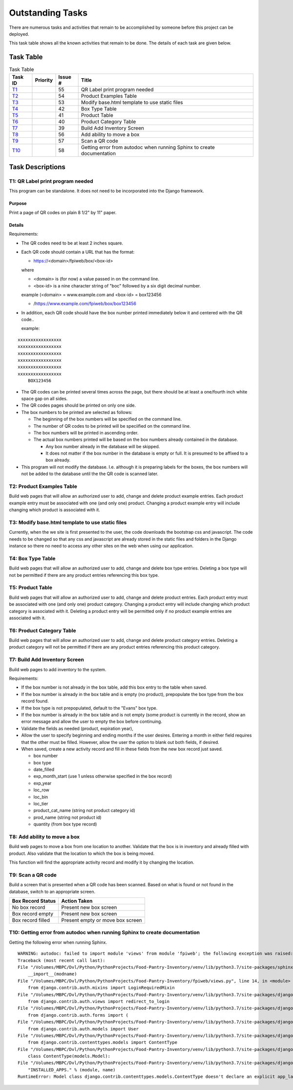 *****************
Outstanding Tasks
*****************

There are numerous tasks and activities that remain to be accomplished by
someone before this project can be deployed.

This task table shows all the known activities that remain to be done.  The
details of each task are given below.

Task Table
==========

..  table::  Task Table
    :widths: auto
    :align: left

    =======  ========  =======  ==============================================
    Task ID  Priority  Issue #  Title
    =======  ========  =======  ==============================================
    `T1`_              55       QR Label print program needed
    `T2`_              54       Product Examples Table
    `T3`_              53       Modify base.html template to use static files
    `T4`_              42       Box Type Table
    `T5`_              41       Product Table
    `T6`_              40       Product Category Table
    `T7`_              39       Build Add Inventory Screen
    `T8`_              56       Add ability to move a box
    `T9`_              57       Scan a QR code
    `T10`_             58       Getting error from autodoc when running Sphinx to create documentation
    =======  ========  =======  ==============================================


Task Descriptions
=================

.. _T1:

**T1: QR Label print program needed**
-------------------------------------

This program can be standalone.  It does not need to be incorporated into
the Django framework.

Purpose
+++++++

Print a page of QR codes on plain 8 1/2" by 11" paper.

Details
+++++++

Requirements:

-   The QR codes need to be at least 2 inches square.

-   Each QR code should contain a URL that has the format:

    -   https://<domain>/fpiweb/box/<box-id>

    where

    -   <domain> is (for now) a value passed in on the command line.

    -   <box-id> is a nine character string of "boc" followed by a six digit
        decimal number.

    example (<domain> = www.example.com and <box-id> = box123456

    -   /https://www.example.com/fpiweb/box/box123456

-   In addition, each QR code should have the box number printed immediately
    below it and centered with the QR code..

    example:

::

                          xxxxxxxxxxxxxxxxx
                          xxxxxxxxxxxxxxxxx
                          xxxxxxxxxxxxxxxxx
                          xxxxxxxxxxxxxxxxx
                          xxxxxxxxxxxxxxxxx
                          xxxxxxxxxxxxxxxxx
                              BOX123456

-   The QR codes can be printed several times across the page, but there
    should be at least a one/fourth inch white space gap on all sides.

-   The QR codes pages should be printed on only one side.

-   The box numbers to be printed are selected as follows:

    -   The beginning of the box numbers will be specified on the command line.

    -   The number of QR codes to be printed will be speciified on the
        command line.

    -   The box numbers will be printed in ascending order.

    -   The actual box numbers printed will be based on the box numbers
        already contained in the database.

        -   Any box number already in the database will be skipped.

        -   It does not matter if the box number in the database is empty or
            full.  It is presumed to be affixed to a box already.

-   This program will not modify the database. I.e. although it is preparing
    labels for the boxes, the box numbers will not be added to the database
    until the the QR code is scanned later.

.. _T2:

**T2: Product Examples Table**
------------------------------

Build web pages that will allow an authorized user to add, change and delete
product example entries.  Each product example entry must be associated
with one (and only one) product.  Changing a product example entry will
include changing which product is associated with it.

.. _T3:

**T3: Modify base.html template to use static files**
-----------------------------------------------------

Currently, when the we site is first presented to the user, the code
downloads the bootstrap css and javascript.  The code needs to be changed so
that any css and javascript are already stored in the static files and
folders in the Django instance so there no need to access any other sites
on the web when using our application.

.. _T4:

**T4: Box Type Table**
----------------------

Build web pages that will allow an authorized user to add, change and delete
box type entries.  Deleting a box type will not be permitted
if there are any product entries referencing this box type.

.. _T5:

**T5: Product Table**
---------------------

Build web pages that will allow an authorized user to add, change and delete
product entries.  Each product entry must be associated with one (and only
one) product category.  Changing a product entry will include changing which
product category is associated with it.  Deleting a product entry will be
permitted only if no product example entries are associated with it.

.. _T6:

**T6: Product Category Table**
------------------------------

Build web pages that will allow an authorized user to add, change and delete
product category entries.  Deleting a product category will not be permitted
if there are any product entries referencing this product category.

.. _T7:

**T7: Build Add Inventory Screen**
----------------------------------

Build web pages to add inventory to the system.

Requirements:

-   If the box number is not already in the box table, add this box entry to
    the table when saved.

-   If the box number is already in the box table and is empty (no product),
    prepopulate the box type from the box record found.

-   If the box type is not prepopulated, default to the "Evans" box type.

-   If the box number is already in the box table and is not empty (some
    product is currently in the record, show an error message and allow
    the user to empty the box before continuing.

-   Validate the fields as needed (product, expiration year),

-   Allow the user to specify beginning and ending months if the user
    desires.  Entering a month in either field requires that the other must
    be filled.  However, allow the user the option to blank out both fields,
    if desired.

-   When saved, create a new activity record and fill in these fields from
    the new box record just saved.

    -   box number
    -   box type
    -   date_filled
    -   exp_month_start (use 1 unless otherwise specified in the box record)
    -   exp_year
    -   loc_row
    -   loc_bin
    -   loc_tier
    -   product_cat_name (string not product category id)
    -   prod_name (string not product id)
    -   quantity (from box type record)

.. _T8:

**T8: Add ability to move a box**
---------------------------------

Build web pages to move a box from one location to another.  Validate that
the box is in inventory and already filled with product.  Also validate that
the location to which the box is being moved.

This function will find the appropriate activity record and modify it by
changing the location.

.. _T9:

**T9: Scan a QR code**
----------------------

Build a screen that is presented when a QR code has been scanned.  Based on
what is found or not found in the database, switch to an appropriate screen.

..  table::  Box Record Status and Action Taken
    :widths: auto
    :align: left

=================  ============
Box Record Status  Action Taken
=================  ============
No box record      Present new box screen
Box record empty   Present new box screen
Box record filled  Present empty or move box screen
=================  ============

.. _t10:

**T10: Getting error from autodoc when running Sphinx to create documentation**
-------------------------------------------------------------------------------

Getting the following error when running Sphinx.

::

    WARNING: autodoc: failed to import module 'views' from module 'fpiweb'; the following exception was raised:
    Traceback (most recent call last):
    File "/Volumes/MBPC/Dvl/Python/PythonProjects/Food-Pantry-Inventory/venv/lib/python3.7/site-packages/sphinx/ext/autodoc/importer.py", line 232, in import_module
        __import__(modname)
    File "/Volumes/MBPC/Dvl/Python/PythonProjects/Food-Pantry-Inventory/fpiweb/views.py", line 14, in <module>
        from django.contrib.auth.mixins import LoginRequiredMixin
    File "/Volumes/MBPC/Dvl/Python/PythonProjects/Food-Pantry-Inventory/venv/lib/python3.7/site-packages/django/contrib/auth/mixins.py", line 3, in <module>
        from django.contrib.auth.views import redirect_to_login
    File "/Volumes/MBPC/Dvl/Python/PythonProjects/Food-Pantry-Inventory/venv/lib/python3.7/site-packages/django/contrib/auth/views.py", line 10, in <module>
        from django.contrib.auth.forms import (
    File "/Volumes/MBPC/Dvl/Python/PythonProjects/Food-Pantry-Inventory/venv/lib/python3.7/site-packages/django/contrib/auth/forms.py", line 10, in <module>
        from django.contrib.auth.models import User
    File "/Volumes/MBPC/Dvl/Python/PythonProjects/Food-Pantry-Inventory/venv/lib/python3.7/site-packages/django/contrib/auth/models.py", line 3, in <module>
        from django.contrib.contenttypes.models import ContentType
    File "/Volumes/MBPC/Dvl/Python/PythonProjects/Food-Pantry-Inventory/venv/lib/python3.7/site-packages/django/contrib/contenttypes/models.py", line 133, in <module>
        class ContentType(models.Model):
    File "/Volumes/MBPC/Dvl/Python/PythonProjects/Food-Pantry-Inventory/venv/lib/python3.7/site-packages/django/db/models/base.py", line 111, in __new__
        "INSTALLED_APPS." % (module, name)
    RuntimeError: Model class django.contrib.contenttypes.models.ContentType doesn't declare an explicit app_label and isn't in an application in INSTALLED_APPS.

